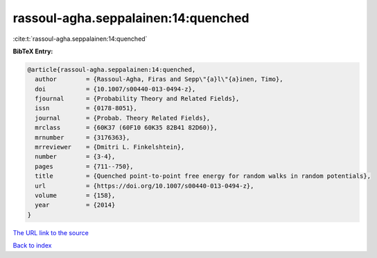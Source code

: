 rassoul-agha.seppalainen:14:quenched
====================================

:cite:t:`rassoul-agha.seppalainen:14:quenched`

**BibTeX Entry:**

.. code-block:: bibtex

   @article{rassoul-agha.seppalainen:14:quenched,
     author        = {Rassoul-Agha, Firas and Sepp\"{a}l\"{a}inen, Timo},
     doi           = {10.1007/s00440-013-0494-z},
     fjournal      = {Probability Theory and Related Fields},
     issn          = {0178-8051},
     journal       = {Probab. Theory Related Fields},
     mrclass       = {60K37 (60F10 60K35 82B41 82D60)},
     mrnumber      = {3176363},
     mrreviewer    = {Dmitri L. Finkelshtein},
     number        = {3-4},
     pages         = {711--750},
     title         = {Quenched point-to-point free energy for random walks in random potentials},
     url           = {https://doi.org/10.1007/s00440-013-0494-z},
     volume        = {158},
     year          = {2014}
   }
`The URL link to the source <https://doi.org/10.1007/s00440-013-0494-z>`_


`Back to index <../By-Cite-Keys.html>`_
